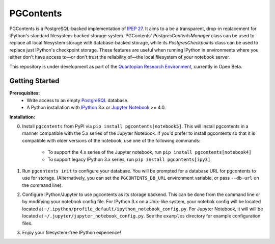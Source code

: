 PGContents
==========

PGContents is a PostgreSQL-backed implementation of `IPEP 27 <https://github.com/ipython/ipython/wiki/IPEP-27:-Contents-Service>`_.  It aims to a be a transparent, drop-in replacement for IPython's standard filesystem-backed storage system.  PGContents' `PostgresContentsManager` class can be used to replace all local filesystem storage with database-backed storage, while its `PostgresCheckpoints` class can be used to replace just IPython's checkpoint storage.  These features are useful when running IPython in environments where you either don't have access to—or don't trust the reliability of—the local filesystem of your notebook server.

This repository is under development as part of the `Quantopian Research Environment <https://www.quantopian.com/research>`_, currently in Open Beta.

Getting Started
---------------
**Prerequisites:**
 - Write access to an empty `PostgreSQL <http://www.postgresql.org>`_ database.
 - A Python installation with `IPython <https://github.com/ipython/ipython>`_ 3.x 
   or `Jupyter Notebook <https://github.com/jupyter/notebook>`_ >= 4.0.

**Installation:**

0. Install ``pgcontents`` from PyPI via ``pip install pgcontents[notebook5]``. This will install pgcontents in a manner compatible with the 5.x series of the Jupyter Notebook. If you'd prefer to install pgcontents so that it is compatible with older versions of the notebook, use one of the following commands:

    - To support the 4.x series of the Jupyter notebook, run ``pip install pgcontents[notebook4]``
    - To support legacy IPython 3.x series, run ``pip install pgcontents[ipy3]``
    
1. Run ``pgcontents init`` to configure your database.  You will be prompted for a database URL for pgcontents to use for storage.  (Alternatively, you can set the ``PGCONTENTS_DB_URL`` environment variable, or pass ``--db-url`` on the command line).
2. Configure IPython/Jupyter to use pgcontents as its storage backend.  This can be done from the command line or by modifying your notebook config file.  For IPython 3.x on a Unix-like system, your notebok config will be located located at ``~/.ipython/profile_default/ipython_notebook_config.py``.  For Jupyter Notebook, it will will be located at ``~/.jupyter/jupyter_notebook_config.py``. See the ``examples`` directory for example configuration files.
3. Enjoy your filesystem-free IPython experience!
